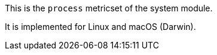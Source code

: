 This is the `process` metricset of the system module.

It is implemented for Linux and macOS (Darwin).

